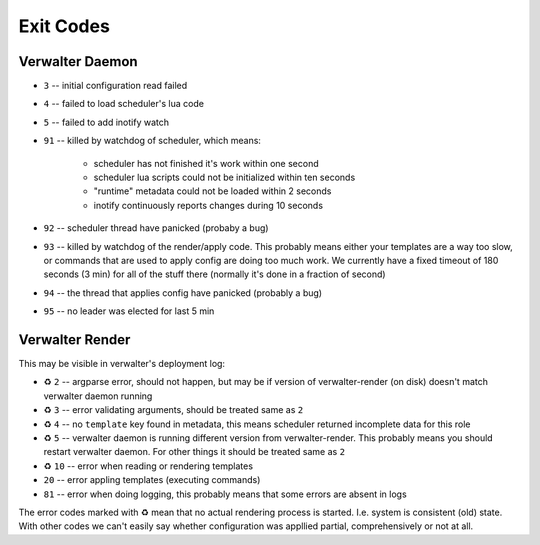 ==========
Exit Codes
==========


Verwalter Daemon
================

* ``3`` -- initial configuration read failed
* ``4`` -- failed to load scheduler's lua code
* ``5`` -- failed to add inotify watch
* ``91`` -- killed by watchdog of scheduler, which means:

    * scheduler has not finished it's work within one second
    * scheduler lua scripts could not be initialized within ten seconds
    * "runtime" metadata could not be loaded within 2 seconds
    * inotify continuously reports changes during 10 seconds

* ``92`` -- scheduler thread have panicked (probaby a bug)
* ``93`` -- killed by watchdog of the render/apply code. This probably means
  either your templates are a way too slow, or commands that are
  used to apply config are doing too much work. We currently have
  a fixed timeout of 180 seconds (3 min) for all of the stuff there
  (normally it's done in a fraction of second)
* ``94`` -- the thread that applies config have panicked (probably a bug)
* ``95`` -- no leader was elected for last 5 min


Verwalter Render
================

This may be visible in verwalter's deployment log:

.. Please, keep this list in sync with `src/daemon/apply.rs`

* ♻ ``2`` -- argparse error, should not happen, but may be if version of
  verwalter-render (on disk) doesn't match verwalter daemon running
* ♻ ``3`` -- error validating arguments, should be treated same as ``2``
* ♻ ``4`` -- no ``template`` key found in metadata, this means scheduler
  returned incomplete data for this role
* ♻ ``5`` -- verwalter daemon is running different version from
  verwalter-render. This probably means you should restart verwalter daemon.
  For other things it should be treated same as ``2``
* ♻ ``10`` -- error when reading or rendering templates
* ``20`` -- error appling templates (executing commands)
* ``81`` -- error when doing logging, this probably means that some errors are
  absent in logs

The error codes marked with ♻ mean that no actual rendering process is
started. I.e. system is consistent (old) state. With other codes we can't
easily say whether configuration was appllied partial, comprehensively or not
at all.
